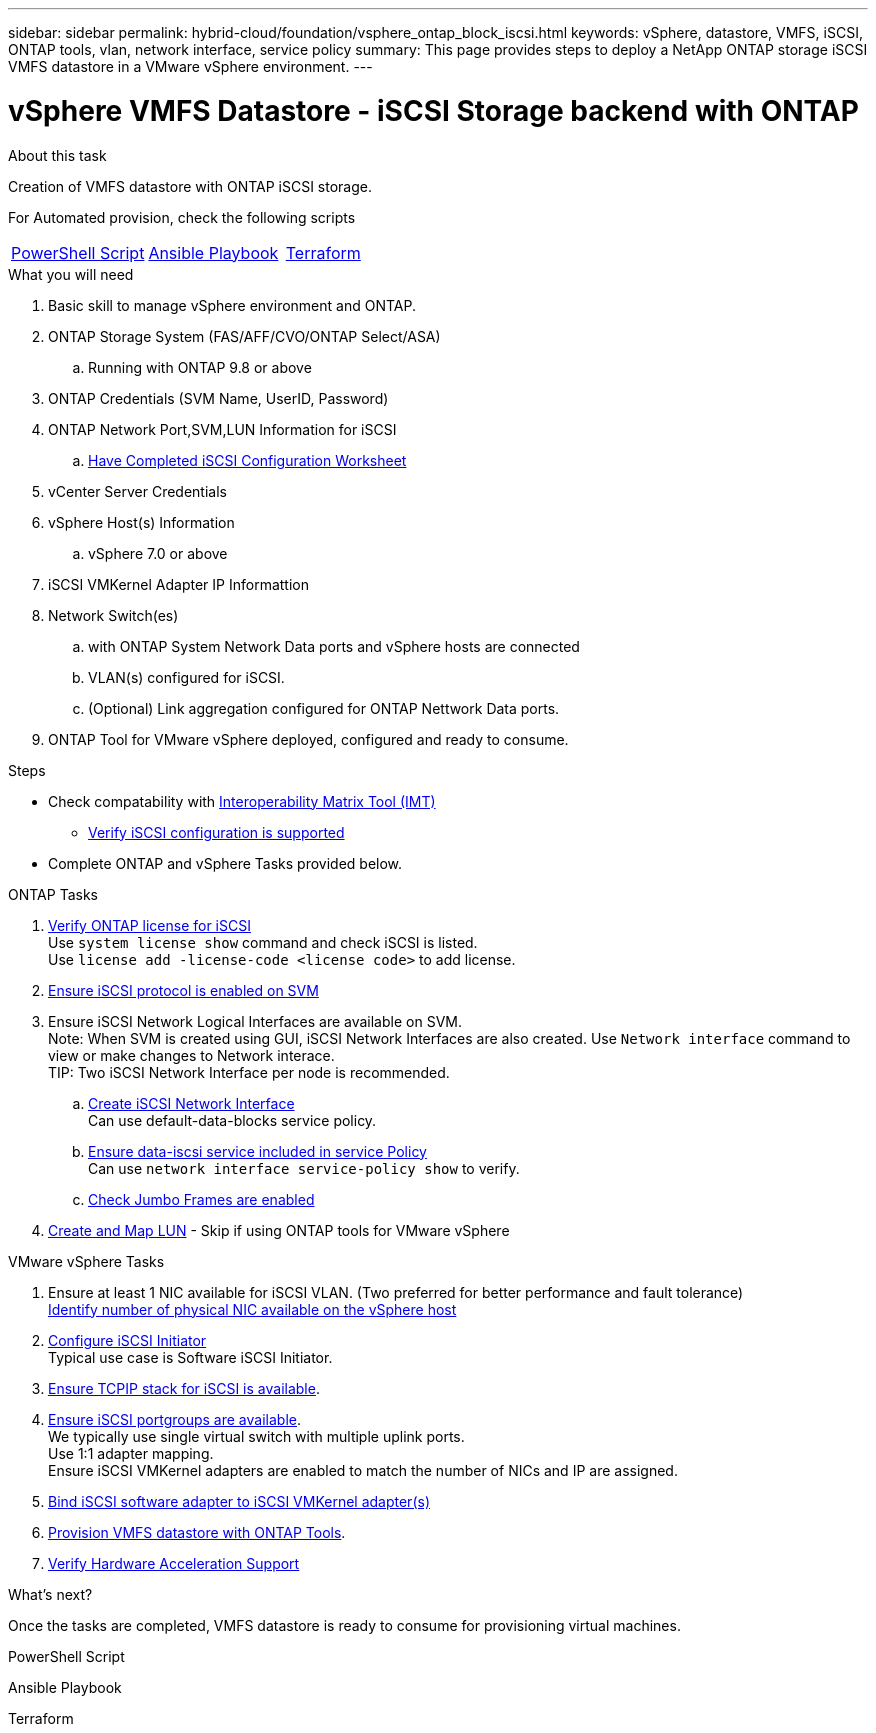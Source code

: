 ---
sidebar: sidebar
permalink: hybrid-cloud/foundation/vsphere_ontap_block_iscsi.html
keywords: vSphere, datastore, VMFS, iSCSI, ONTAP tools, vlan, network interface, service policy
summary: This page provides steps to deploy a NetApp ONTAP storage iSCSI VMFS datastore in a VMware vSphere environment.
---


= vSphere VMFS Datastore - iSCSI Storage backend with ONTAP
:hardbreaks:
:nofooter:
:icons: font
:linkattrs:
:imagesdir: ./../../media/
:author: Suresh Thoppay, TME - Hybrid Cloud Solutions
:ontap_version: ONTAP 9.8 or above
:vsphere_version: vSphere 7.0 or above


.About this task
Creation of VMFS datastore with ONTAP iSCSI storage. 

For Automated provision, check the following scripts
|===
|<<PowerShell>>|<<Ansible>>|<<Terraform>>
|===


.What you will need

. Basic skill to manage vSphere environment and ONTAP.
. ONTAP Storage System (FAS/AFF/CVO/ONTAP Select/ASA)
.. Running with {ontap_version}
. ONTAP Credentials (SVM Name, UserID, Password)
. ONTAP Network Port,SVM,LUN Information for iSCSI
.. link:++https://docs.netapp.com/ontap-9/topic/com.netapp.doc.exp-iscsi-esx-cpg/GUID-429C4DDD-5EC0-4DBD-8EA8-76082AB7ADEC.html++[Have Completed iSCSI Configuration Worksheet]
. vCenter Server Credentials
. vSphere Host(s) Information
.. {vsphere_version}
. iSCSI VMKernel Adapter IP Informattion
. Network Switch(es)
.. with ONTAP System Network Data ports and vSphere hosts are connected
..  VLAN(s) configured for iSCSI.
.. (Optional) Link aggregation configured for ONTAP Nettwork Data ports.
. ONTAP Tool for VMware vSphere deployed, configured and ready to consume.

.Steps

* Check compatability with https://mysupport.netapp.com/matrix[Interoperability Matrix Tool (IMT)]
** link:++https://docs.netapp.com/ontap-9/topic/com.netapp.doc.exp-iscsi-esx-cpg/GUID-7D444A0D-02CE-4A21-8017-CB1DC99EFD9A.html++[Verify iSCSI configuration is supported]

* Complete ONTAP and vSphere Tasks provided below.

.ONTAP Tasks 

. link:++https://docs.netapp.com/ontap-9/topic/com.netapp.doc.dot-cm-cmpr-980/system__license__show.html++[Verify ONTAP license for iSCSI]
Use `system license show` command and check iSCSI is listed.
Use `license add -license-code <license code>` to add license.

. link:++https://docs.netapp.com/ontap-9/topic/com.netapp.doc.exp-iscsi-esx-cpg/GUID-ED75D939-C45A-4546-8B22-6B765FF6083F.html++[Ensure iSCSI protocol is enabled on SVM]

. Ensure iSCSI Network Logical Interfaces are available on SVM.
Note: When SVM is created using GUI, iSCSI Network Interfaces are also created. Use `Network interface` command to view or make changes to Network interace.
TIP: Two iSCSI Network Interface per node is recommended.
.. link:++https://docs.netapp.com/ontap-9/topic/com.netapp.doc.dot-cm-nmg/GUID-CEE760DF-A059-4018-BE6C-6B3A034CB377.html++[Create iSCSI Network Interface]
Can use default-data-blocks service policy.
.. link:++https://docs.netapp.com/ontap-9/topic/com.netapp.doc.dot-cm-nmg/GUID-BBC2D94B-DD3A-4029-9FCE-F71F9C157B53.html++[Ensure data-iscsi service included in service Policy]
Can use `network interface service-policy show` to verify.
.. link:++https://docs.netapp.com/ontap-9/topic/com.netapp.doc.dot-cm-nmg/GUID-DE59CF49-3A5F-4F38-9F17-E2C16B567DC0.html++[Check Jumbo Frames are enabled]

. link:++https://docs.netapp.com/ontap-9/topic/com.netapp.doc.dot-cm-sanag/GUID-D4DAC7DB-A6B0-4696-B972-7327EE99FD72.html++[Create and Map LUN] - Skip if using ONTAP tools for VMware vSphere

.VMware vSphere Tasks

    . Ensure at least 1 NIC available for iSCSI VLAN. (Two preferred for better performance and fault tolerance)
    link:++https://docs.vmware.com/en/VMware-vSphere/7.0/com.vmware.vsphere.networking.doc/GUID-B2AA3EEE-2334-45FE-9A0F-1172FDDCC6A8.html++[Identify number of physical NIC available on the vSphere host]
    . link:++https://docs.vmware.com/en/VMware-vSphere/7.0/com.vmware.vsphere.storage.doc/GUID-C476065E-C02F-47FA-A5F7-3B3F2FD40EA8.html++[Configure iSCSI Initiator]
    Typical use case is Software iSCSI Initiator.
    . link:++https://docs.vmware.com/en/VMware-vSphere/7.0/com.vmware.vsphere.networking.doc/GUID-660423B1-3D35-4F85-ADE5-FE1D6BF015CF.html++[Ensure TCPIP stack for iSCSI is available].
    . link:++https://docs.vmware.com/en/VMware-vSphere/7.0/com.vmware.vsphere.storage.doc/GUID-0D31125F-DC9D-475B-BC3D-A3E131251642.html++[Ensure iSCSI portgroups are available].
    We typically use single virtual switch with multiple uplink ports. 
    Use 1:1 adapter mapping.
    Ensure iSCSI VMKernel adapters are enabled to match the number of NICs and IP are assigned.
    . link:++https://docs.vmware.com/en/VMware-vSphere/7.0/com.vmware.vsphere.storage.doc/GUID-D9B862DF-476A-4BCB-8CA5-DE6DB2A1A981.html++[Bind iSCSI software adapter to iSCSI VMKernel adapter(s)]
    . link:++https://docs.netapp.com/vapp-98/topic/com.netapp.doc.vsc-iag/GUID-D7CAD8AF-E722-40C2-A4CB-5B4089A14B00.html++[Provision VMFS datastore with ONTAP Tools].
    . link:++https://docs.vmware.com/en/VMware-vSphere/7.0/com.vmware.vsphere.storage.doc/GUID-0520FD37-D7AD-4FBA-9A2E-E5F8211FCBBB.html++[Verify Hardware Acceleration Support]

.What's next?
Once the tasks are completed, VMFS datastore is ready to consume for provisioning virtual machines.

.PowerShell Script
[[PowerShell]]
[source,powershell]
----

----

.Ansible Playbook
[[Ansible]]
[source]
----

----

.Terraform
[[Terraform]]
[source]
----

----